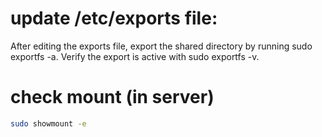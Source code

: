 * update /etc/exports file:
After editing the exports file, export the shared directory by running sudo exportfs -a.
 Verify the export is active with sudo exportfs -v.

* check mount (in server)

 #+begin_src bash
sudo showmount -e
 #+end_src
